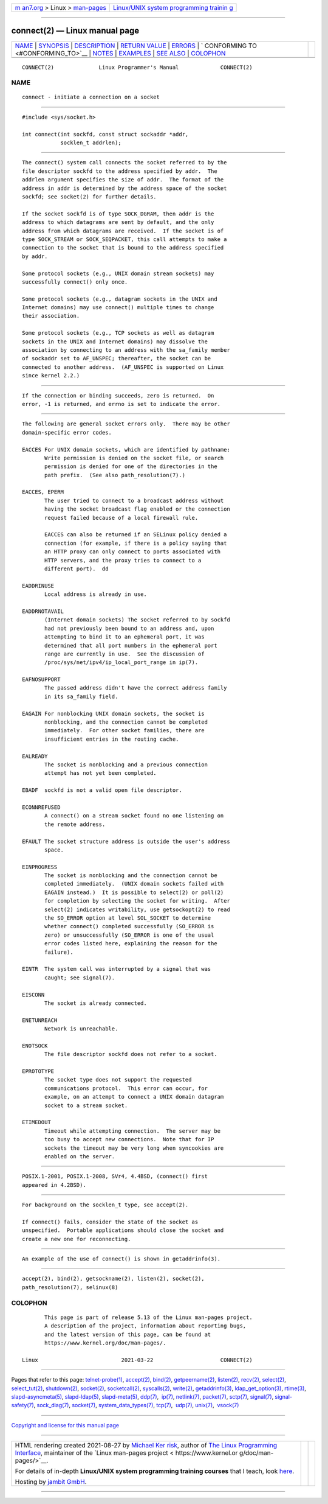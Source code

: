 .. container:: page-top

.. container:: nav-bar

   +----------------------------------+----------------------------------+
   | `m                               | `Linux/UNIX system programming   |
   | an7.org <../../../index.html>`__ | trainin                          |
   | > Linux >                        | g <http://man7.org/training/>`__ |
   | `man-pages <../index.html>`__    |                                  |
   +----------------------------------+----------------------------------+

--------------

connect(2) — Linux manual page
==============================

+-----------------------------------+-----------------------------------+
| `NAME <#NAME>`__ \|               |                                   |
| `SYNOPSIS <#SYNOPSIS>`__ \|       |                                   |
| `DESCRIPTION <#DESCRIPTION>`__ \| |                                   |
| `RETURN VALUE <#RETURN_VALUE>`__  |                                   |
| \| `ERRORS <#ERRORS>`__ \|        |                                   |
| `                                 |                                   |
| CONFORMING TO <#CONFORMING_TO>`__ |                                   |
| \| `NOTES <#NOTES>`__ \|          |                                   |
| `EXAMPLES <#EXAMPLES>`__ \|       |                                   |
| `SEE ALSO <#SEE_ALSO>`__ \|       |                                   |
| `COLOPHON <#COLOPHON>`__          |                                   |
+-----------------------------------+-----------------------------------+
| .. container:: man-search-box     |                                   |
+-----------------------------------+-----------------------------------+

::

   CONNECT(2)              Linux Programmer's Manual             CONNECT(2)

NAME
-------------------------------------------------

::

          connect - initiate a connection on a socket


---------------------------------------------------------

::

          #include <sys/socket.h>

          int connect(int sockfd, const struct sockaddr *addr,
                      socklen_t addrlen);


---------------------------------------------------------------

::

          The connect() system call connects the socket referred to by the
          file descriptor sockfd to the address specified by addr.  The
          addrlen argument specifies the size of addr.  The format of the
          address in addr is determined by the address space of the socket
          sockfd; see socket(2) for further details.

          If the socket sockfd is of type SOCK_DGRAM, then addr is the
          address to which datagrams are sent by default, and the only
          address from which datagrams are received.  If the socket is of
          type SOCK_STREAM or SOCK_SEQPACKET, this call attempts to make a
          connection to the socket that is bound to the address specified
          by addr.

          Some protocol sockets (e.g., UNIX domain stream sockets) may
          successfully connect() only once.

          Some protocol sockets (e.g., datagram sockets in the UNIX and
          Internet domains) may use connect() multiple times to change
          their association.

          Some protocol sockets (e.g., TCP sockets as well as datagram
          sockets in the UNIX and Internet domains) may dissolve the
          association by connecting to an address with the sa_family member
          of sockaddr set to AF_UNSPEC; thereafter, the socket can be
          connected to another address.  (AF_UNSPEC is supported on Linux
          since kernel 2.2.)


-----------------------------------------------------------------

::

          If the connection or binding succeeds, zero is returned.  On
          error, -1 is returned, and errno is set to indicate the error.


-----------------------------------------------------

::

          The following are general socket errors only.  There may be other
          domain-specific error codes.

          EACCES For UNIX domain sockets, which are identified by pathname:
                 Write permission is denied on the socket file, or search
                 permission is denied for one of the directories in the
                 path prefix.  (See also path_resolution(7).)

          EACCES, EPERM
                 The user tried to connect to a broadcast address without
                 having the socket broadcast flag enabled or the connection
                 request failed because of a local firewall rule.

                 EACCES can also be returned if an SELinux policy denied a
                 connection (for example, if there is a policy saying that
                 an HTTP proxy can only connect to ports associated with
                 HTTP servers, and the proxy tries to connect to a
                 different port).  dd

          EADDRINUSE
                 Local address is already in use.

          EADDRNOTAVAIL
                 (Internet domain sockets) The socket referred to by sockfd
                 had not previously been bound to an address and, upon
                 attempting to bind it to an ephemeral port, it was
                 determined that all port numbers in the ephemeral port
                 range are currently in use.  See the discussion of
                 /proc/sys/net/ipv4/ip_local_port_range in ip(7).

          EAFNOSUPPORT
                 The passed address didn't have the correct address family
                 in its sa_family field.

          EAGAIN For nonblocking UNIX domain sockets, the socket is
                 nonblocking, and the connection cannot be completed
                 immediately.  For other socket families, there are
                 insufficient entries in the routing cache.

          EALREADY
                 The socket is nonblocking and a previous connection
                 attempt has not yet been completed.

          EBADF  sockfd is not a valid open file descriptor.

          ECONNREFUSED
                 A connect() on a stream socket found no one listening on
                 the remote address.

          EFAULT The socket structure address is outside the user's address
                 space.

          EINPROGRESS
                 The socket is nonblocking and the connection cannot be
                 completed immediately.  (UNIX domain sockets failed with
                 EAGAIN instead.)  It is possible to select(2) or poll(2)
                 for completion by selecting the socket for writing.  After
                 select(2) indicates writability, use getsockopt(2) to read
                 the SO_ERROR option at level SOL_SOCKET to determine
                 whether connect() completed successfully (SO_ERROR is
                 zero) or unsuccessfully (SO_ERROR is one of the usual
                 error codes listed here, explaining the reason for the
                 failure).

          EINTR  The system call was interrupted by a signal that was
                 caught; see signal(7).

          EISCONN
                 The socket is already connected.

          ENETUNREACH
                 Network is unreachable.

          ENOTSOCK
                 The file descriptor sockfd does not refer to a socket.

          EPROTOTYPE
                 The socket type does not support the requested
                 communications protocol.  This error can occur, for
                 example, on an attempt to connect a UNIX domain datagram
                 socket to a stream socket.

          ETIMEDOUT
                 Timeout while attempting connection.  The server may be
                 too busy to accept new connections.  Note that for IP
                 sockets the timeout may be very long when syncookies are
                 enabled on the server.


-------------------------------------------------------------------

::

          POSIX.1-2001, POSIX.1-2008, SVr4, 4.4BSD, (connect() first
          appeared in 4.2BSD).


---------------------------------------------------

::

          For background on the socklen_t type, see accept(2).

          If connect() fails, consider the state of the socket as
          unspecified.  Portable applications should close the socket and
          create a new one for reconnecting.


---------------------------------------------------------

::

          An example of the use of connect() is shown in getaddrinfo(3).


---------------------------------------------------------

::

          accept(2), bind(2), getsockname(2), listen(2), socket(2),
          path_resolution(7), selinux(8)

COLOPHON
---------------------------------------------------------

::

          This page is part of release 5.13 of the Linux man-pages project.
          A description of the project, information about reporting bugs,
          and the latest version of this page, can be found at
          https://www.kernel.org/doc/man-pages/.

   Linux                          2021-03-22                     CONNECT(2)

--------------

Pages that refer to this page:
`telnet-probe(1) <../man1/telnet-probe.1.html>`__, 
`accept(2) <../man2/accept.2.html>`__, 
`bind(2) <../man2/bind.2.html>`__, 
`getpeername(2) <../man2/getpeername.2.html>`__, 
`listen(2) <../man2/listen.2.html>`__, 
`recv(2) <../man2/recv.2.html>`__, 
`select(2) <../man2/select.2.html>`__, 
`select_tut(2) <../man2/select_tut.2.html>`__, 
`shutdown(2) <../man2/shutdown.2.html>`__, 
`socket(2) <../man2/socket.2.html>`__, 
`socketcall(2) <../man2/socketcall.2.html>`__, 
`syscalls(2) <../man2/syscalls.2.html>`__, 
`write(2) <../man2/write.2.html>`__, 
`getaddrinfo(3) <../man3/getaddrinfo.3.html>`__, 
`ldap_get_option(3) <../man3/ldap_get_option.3.html>`__, 
`rtime(3) <../man3/rtime.3.html>`__, 
`slapd-asyncmeta(5) <../man5/slapd-asyncmeta.5.html>`__, 
`slapd-ldap(5) <../man5/slapd-ldap.5.html>`__, 
`slapd-meta(5) <../man5/slapd-meta.5.html>`__, 
`ddp(7) <../man7/ddp.7.html>`__,  `ip(7) <../man7/ip.7.html>`__, 
`netlink(7) <../man7/netlink.7.html>`__, 
`packet(7) <../man7/packet.7.html>`__, 
`sctp(7) <../man7/sctp.7.html>`__, 
`signal(7) <../man7/signal.7.html>`__, 
`signal-safety(7) <../man7/signal-safety.7.html>`__, 
`sock_diag(7) <../man7/sock_diag.7.html>`__, 
`socket(7) <../man7/socket.7.html>`__, 
`system_data_types(7) <../man7/system_data_types.7.html>`__, 
`tcp(7) <../man7/tcp.7.html>`__,  `udp(7) <../man7/udp.7.html>`__, 
`unix(7) <../man7/unix.7.html>`__,  `vsock(7) <../man7/vsock.7.html>`__

--------------

`Copyright and license for this manual
page <../man2/connect.2.license.html>`__

--------------

.. container:: footer

   +-----------------------+-----------------------+-----------------------+
   | HTML rendering        |                       | |Cover of TLPI|       |
   | created 2021-08-27 by |                       |                       |
   | `Michael              |                       |                       |
   | Ker                   |                       |                       |
   | risk <https://man7.or |                       |                       |
   | g/mtk/index.html>`__, |                       |                       |
   | author of `The Linux  |                       |                       |
   | Programming           |                       |                       |
   | Interface <https:     |                       |                       |
   | //man7.org/tlpi/>`__, |                       |                       |
   | maintainer of the     |                       |                       |
   | `Linux man-pages      |                       |                       |
   | project <             |                       |                       |
   | https://www.kernel.or |                       |                       |
   | g/doc/man-pages/>`__. |                       |                       |
   |                       |                       |                       |
   | For details of        |                       |                       |
   | in-depth **Linux/UNIX |                       |                       |
   | system programming    |                       |                       |
   | training courses**    |                       |                       |
   | that I teach, look    |                       |                       |
   | `here <https://ma     |                       |                       |
   | n7.org/training/>`__. |                       |                       |
   |                       |                       |                       |
   | Hosting by `jambit    |                       |                       |
   | GmbH                  |                       |                       |
   | <https://www.jambit.c |                       |                       |
   | om/index_en.html>`__. |                       |                       |
   +-----------------------+-----------------------+-----------------------+

--------------

.. container:: statcounter

   |Web Analytics Made Easy - StatCounter|

.. |Cover of TLPI| image:: https://man7.org/tlpi/cover/TLPI-front-cover-vsmall.png
   :target: https://man7.org/tlpi/
.. |Web Analytics Made Easy - StatCounter| image:: https://c.statcounter.com/7422636/0/9b6714ff/1/
   :class: statcounter
   :target: https://statcounter.com/

